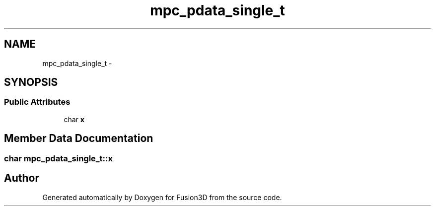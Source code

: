 .TH "mpc_pdata_single_t" 3 "Tue Nov 24 2015" "Version 0.0.0.1" "Fusion3D" \" -*- nroff -*-
.ad l
.nh
.SH NAME
mpc_pdata_single_t \- 
.SH SYNOPSIS
.br
.PP
.SS "Public Attributes"

.in +1c
.ti -1c
.RI "char \fBx\fP"
.br
.in -1c
.SH "Member Data Documentation"
.PP 
.SS "char mpc_pdata_single_t::x"


.SH "Author"
.PP 
Generated automatically by Doxygen for Fusion3D from the source code\&.
